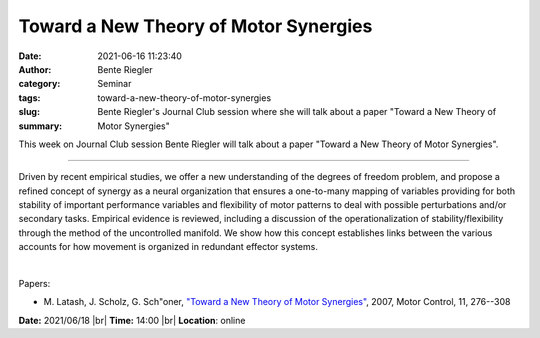 Toward a New Theory of Motor Synergies
#######################################
:date: 2021-06-16 11:23:40
:author: Bente Riegler
:category: Seminar
:tags: 
:slug: toward-a-new-theory-of-motor-synergies
:summary: Bente Riegler's Journal Club session where she will talk about a paper "Toward a New Theory of Motor Synergies"

This week on Journal Club session Bente Riegler will talk about a paper "Toward a New Theory of Motor Synergies".

------------

Driven by recent empirical studies, we offer a new understanding of
the degrees of freedom problem, and propose a refined concept of
synergy as a neural organization that ensures a one-to-many mapping of
variables providing for both stability of important performance
variables and flexibility of motor patterns to deal with possible
perturbations and/or secondary tasks. Empirical evidence is reviewed,
including a discussion of the operationalization of
stability/flexibility through the method of the uncontrolled manifold.
We show how this concept establishes links between the various
accounts for how movement is organized in redundant effector systems.

|

Papers:

- M. Latash, J. Scholz, G. Sch\"oner, `"Toward a New Theory of Motor Synergies"
  <https://doi.org/10.1123/mcj.11.3.276>`__,  2007, Motor Control, 11, 276--308


**Date:** 2021/06/18 |br|
**Time:** 14:00 |br|
**Location**: online

.. |br| raw:: html

	<br />
